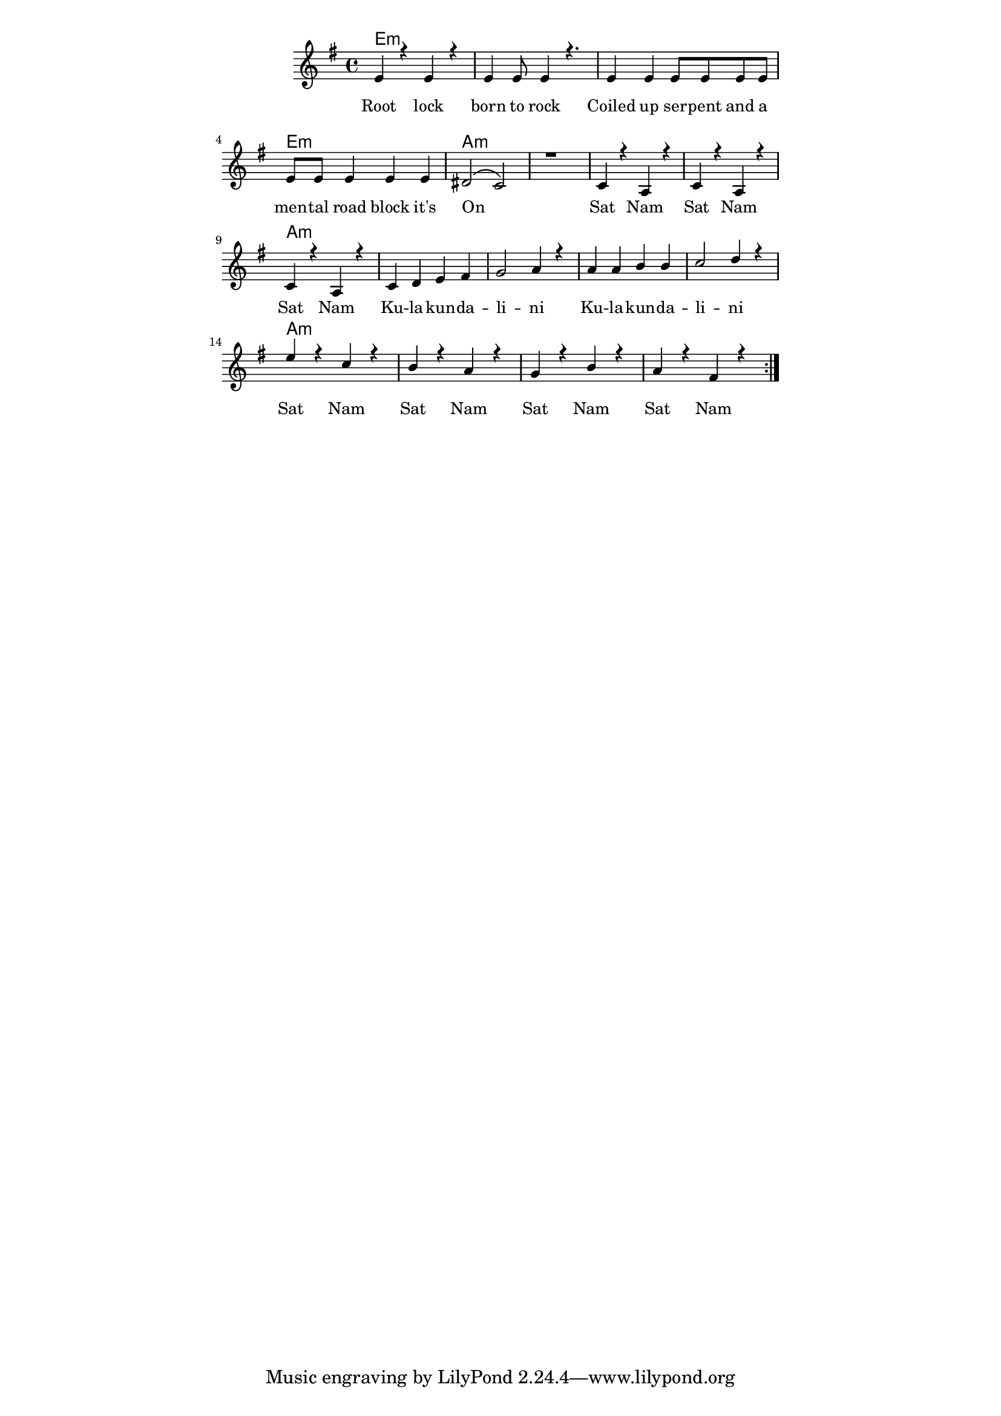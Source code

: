 \version "2.19.45"
\paper {
	line-width = 4.6\in
}

#(define (parenthesis-ignatzek-chord-names in-pitches bass inversion context) 
(markup #:line ("(" (ignatzek-chord-names in-pitches bass inversion context) ")"))) 

melody = \relative c' {
  \clef treble
  \key g \major
  \time 4/4 
	\new Voice = "words" {
		\voiceOne 
		\repeat volta 2 {
			e4 r e r | e e8 e4 r4. |
			e4 e e8 e e e | e e e4 e e |
			dis2( c) | r1 |
			c4 r a r | c4 r a r |
			c4 r a r |
			c d e fis | g2 a4 r |
			a a b b | c2 d4 r |
			e r c r | b r a r |
			g r b r | a r fis r |
		}
	}
}

harmony = \relative c' {
  \voiceTwo
	
}

text =  \lyricmode {
	Root lock born to rock
	Coiled up ser -- pent and a men -- tal road block it's
	On__
	Sat Nam Sat Nam Sat Nam
	Ku -- la -- kun -- da -- li -- ni Ku -- la -- kun -- da -- li -- ni
	Sat Nam Sat Nam Sat Nam Sat Nam
}

harmonies = \chordmode {
  	e1:m | e:m | e:m | e:m |
  	a:m | a:m |
  	a:m | a:m | a:m |
  	a:m | a:m | a:m | a:m |
  	a:m | a:m | a:m | a:m |
}

\score {
  <<
    \new ChordNames {
      \set chordChanges = ##t
      \harmonies
    }
    \new Staff  {
    	\new Voice = "upper" { \melody }
  	}
  	\new Lyrics \lyricsto "words" \text
  >>
  
  
  \layout { 
   #(layout-set-staff-size 16)
   }
  \midi { 
  	\tempo 4 = 125
  }
}